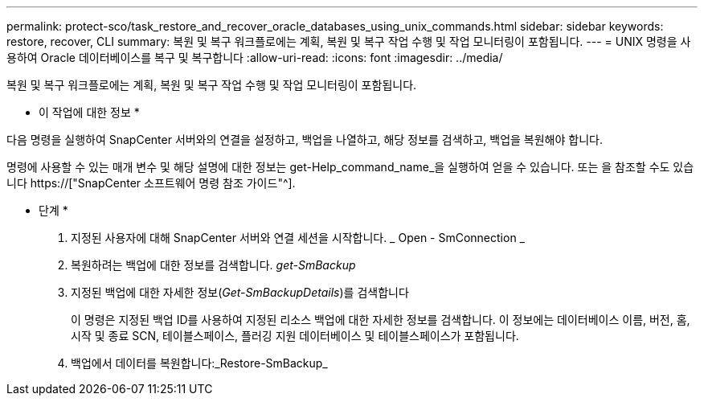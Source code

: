 ---
permalink: protect-sco/task_restore_and_recover_oracle_databases_using_unix_commands.html 
sidebar: sidebar 
keywords: restore, recover, CLI 
summary: 복원 및 복구 워크플로에는 계획, 복원 및 복구 작업 수행 및 작업 모니터링이 포함됩니다. 
---
= UNIX 명령을 사용하여 Oracle 데이터베이스를 복구 및 복구합니다
:allow-uri-read: 
:icons: font
:imagesdir: ../media/


[role="lead"]
복원 및 복구 워크플로에는 계획, 복원 및 복구 작업 수행 및 작업 모니터링이 포함됩니다.

* 이 작업에 대한 정보 *

다음 명령을 실행하여 SnapCenter 서버와의 연결을 설정하고, 백업을 나열하고, 해당 정보를 검색하고, 백업을 복원해야 합니다.

명령에 사용할 수 있는 매개 변수 및 해당 설명에 대한 정보는 get-Help_command_name_을 실행하여 얻을 수 있습니다. 또는 을 참조할 수도 있습니다 https://["SnapCenter 소프트웨어 명령 참조 가이드"^].

* 단계 *

. 지정된 사용자에 대해 SnapCenter 서버와 연결 세션을 시작합니다. _ Open - SmConnection _
. 복원하려는 백업에 대한 정보를 검색합니다. _get-SmBackup_
. 지정된 백업에 대한 자세한 정보(_Get-SmBackupDetails_)를 검색합니다
+
이 명령은 지정된 백업 ID를 사용하여 지정된 리소스 백업에 대한 자세한 정보를 검색합니다. 이 정보에는 데이터베이스 이름, 버전, 홈, 시작 및 종료 SCN, 테이블스페이스, 플러깅 지원 데이터베이스 및 테이블스페이스가 포함됩니다.

. 백업에서 데이터를 복원합니다:_Restore-SmBackup_

